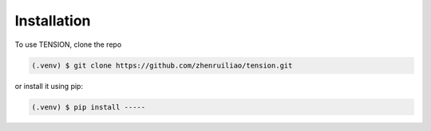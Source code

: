 Installation
============

To use TENSION, clone the repo

.. code-block:: console

   (.venv) $ git clone https://github.com/zhenruiliao/tension.git

or install it using pip:

.. code-block:: console

   (.venv) $ pip install -----